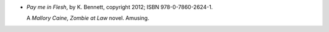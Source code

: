 .. title: Recent Reading: K. Bennett
.. slug: k-bennett
.. date: 2012-05-12 09:36:28 UTC-05:00
.. tags: recent reading,modern,supernatural,fantasy
.. category: books/read/2012/05
.. link: 
.. description: 
.. type: text


.. role:: series(title-reference)

* `Pay me in Flesh`, by K. Bennett, copyright 2012; ISBN 978-0-7860-2624-1.

  A :series:`Mallory Caine, Zombie at Law` novel.  Amusing.

